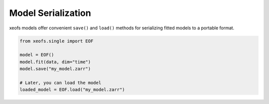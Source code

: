 =============================================
Model Serialization
=============================================

xeofs models offer convenient ``save()`` and ``load()`` methods for serializing
fitted models to a portable format. 

.. code-block:: python

  from xeofs.single import EOF

  model = EOF()
  model.fit(data, dim="time")
  model.save("my_model.zarr")

  # Later, you can load the model
  loaded_model = EOF.load("my_model.zarr")


